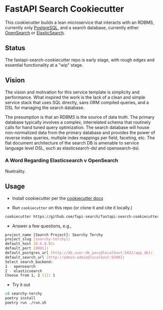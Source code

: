 * FastAPI Search Cookiecutter
This cookiecutter builds a lean microservice that interacts with an RDBMS, currently only [[https://www.postgresql.org/][PostgreSQL]], and a search database, currently either [[https://opensearch.org/][OpenSearch]] or [[https://www.elastic.co/][ElasticSearch]].
** Status
The fastapi-search-cookiecutter repo is early stage, with rough edges and essential functionality at a "wip" stage.
** Vision
The vision and motivation for this service template is simplicity and performance. What inspired the work is the lack of a clean and simple service stack that uses SQL directly, sans ORM compiled queries, and a DSL for managing the search database.

The presumption is that an RDBMS is the source of data truth. The primary database typically involves a complex, interrelated schema that routinely calls for hand tuned query optimization. The search database will house non-normalized data from the primary database and provides the power of reverse index queries, multiple index mappings per field, faceting, etc. The flat document architecture of the search DB is amenable to service language level DSL, such as elasticsearch-dsl and opensearch-dsl.
*** A Word Regarding Elasticsearch v OpenSearch
Nuetrality.
** Usage
- Install cookiecutter per the [[https://cookiecutter.readthedocs.io/en/stable/installation.html][cookiecutter docs]]
  
- Run ~cookiecutter~ on this repo (or clone it and cite it locally.)
#+begin_src bash
cookiecutter https://github.com/fapi-search/fastapi-search-cookiecutter.git
#+end_src

- Answer a few questions, e.g.,
#+begin_src bash
project_name [Search Project]: Searchy Terchy
project_slug [searchy-terchy]: 
default_host [0.0.0.0]: 
default_port [8001]: 
default_postgres_url [http://db_user:db_pass@localhost:5432/app_db]: 
default_search_url [http://admin:admin@localhost:9200]: 
Select search_backend:
1 - opensearch
2 - elasticsearch
Choose from 1, 2 [1]: 1
#+end_src

- Try it out
#+begin_src bash
  cd searchy-terchy
  poetry install
  poetry run ./run.sh
#+end_src
